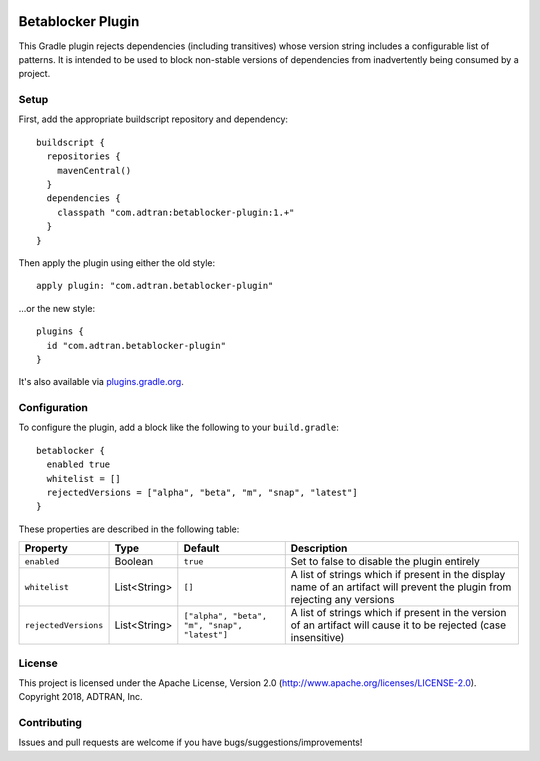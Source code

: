 .. image:: https://api.bintray.com/packages/adtran/maven/betablocker-plugin/images/download.svg
  :target: https://bintray.com/adtran/maven/betablocker-plugin/_latestVersion
  :alt: download

==================
Betablocker Plugin
==================

This Gradle plugin rejects dependencies (including transitives) whose version string includes a configurable list of
patterns. It is intended to be used to block non-stable versions of dependencies from inadvertently being consumed by a
project.

Setup
=====

First, add the appropriate buildscript repository and dependency::

    buildscript {
      repositories {
        mavenCentral()
      }
      dependencies {
        classpath "com.adtran:betablocker-plugin:1.+"
      }
    }

Then apply the plugin using either the old style::

    apply plugin: "com.adtran.betablocker-plugin"

...or the new style::

    plugins {
      id "com.adtran.betablocker-plugin"
    }

It's also available via `plugins.gradle.org`_.

.. _plugins.gradle.org: https://plugins.gradle.org/plugin/com.adtran.betablocker-plugin

Configuration
=============

To configure the plugin, add a block like the following to your ``build.gradle``::

    betablocker {
      enabled true
      whitelist = []
      rejectedVersions = ["alpha", "beta", "m", "snap", "latest"]
    }

These properties are described in the following table:

=====================  =============  ========================  ========================================================
Property               Type           Default                   Description
=====================  =============  ========================  ========================================================
``enabled``            Boolean        ``true``                  Set to false to disable the plugin entirely
``whitelist``          List<String>   ``[]``                    A list of strings which if present in the display name
                                                                of an artifact will prevent the plugin from rejecting
                                                                any versions
``rejectedVersions``   List<String>   ``["alpha", "beta", "m",  A list of strings which if present in the version of an
                                      "snap", "latest"]``       artifact will cause it to be rejected (case insensitive)
=====================  =============  ========================  ========================================================

License
=======

This project is licensed under the Apache License, Version 2.0 (http://www.apache.org/licenses/LICENSE-2.0). Copyright
2018, ADTRAN, Inc.

Contributing
============

Issues and pull requests are welcome if you have bugs/suggestions/improvements!
